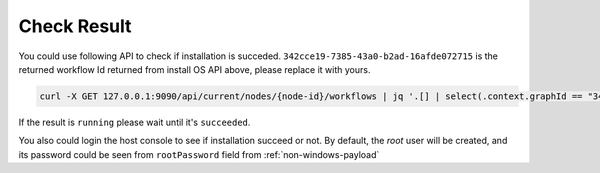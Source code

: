 Check Result
------------
You could use following API to check if installation is succeded. ``342cce19-7385-43a0-b2ad-16afde072715`` is the returned workflow Id returned from install OS API above, please replace it with yours.

.. code-block:: shell

    curl -X GET 127.0.0.1:9090/api/current/nodes/{node-id}/workflows | jq '.[] | select(.context.graphId == "342cce19-7385-43a0-b2ad-16afde072715") | ._status'

If the result is ``running`` please wait until it's ``succeeded``.

You also could login the host console to see if installation succeed or not. By default, the `root` user will be created, and its password could be seen from ``rootPassword`` field from :ref:`non-windows-payload`

